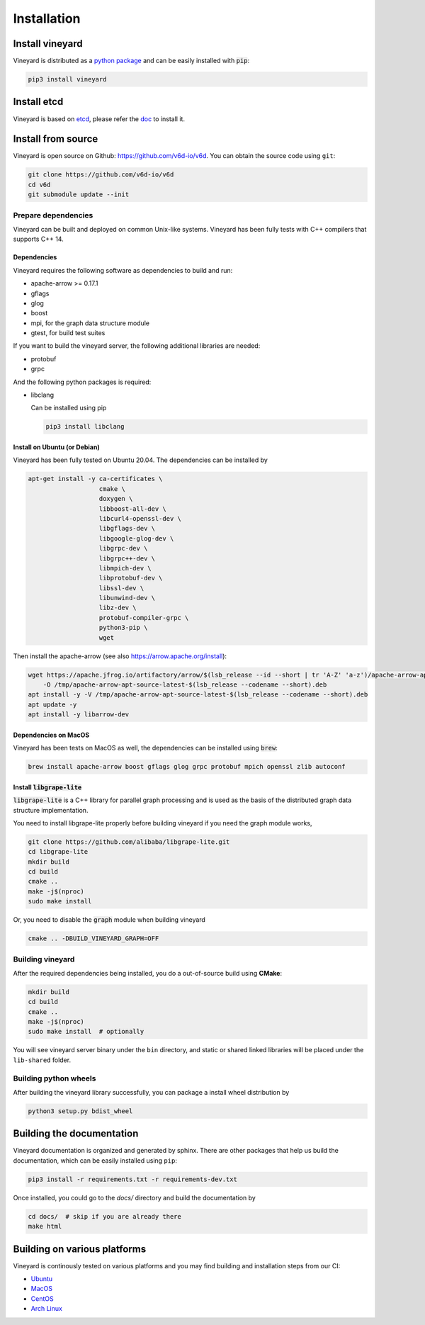 Installation
============

Install vineyard
----------------

Vineyard is distributed as a `python package <https://pypi.org/project/vineyard/>`_
and can be easily installed with :code:`pip`:

.. code:: shell

    pip3 install vineyard

Install etcd
-------------------

Vineyard is based on `etcd <https://etcd.io/>`_, please refer the `doc <https://etcd.io/docs/latest/install/>`_ to install it.

Install from source
-------------------

Vineyard is open source on Github: `https://github.com/v6d-io/v6d <https://github.com/v6d-io/v6d>`_.
You can obtain the source code using ``git``:

.. code:: console

    git clone https://github.com/v6d-io/v6d
    cd v6d
    git submodule update --init

Prepare dependencies
^^^^^^^^^^^^^^^^^^^^

Vineyard can be built and deployed on common Unix-like systems. Vineyard has been
fully tests with C++ compilers that supports C++ 14.

Dependencies
~~~~~~~~~~~~

Vineyard requires the following software as dependencies to build and run:

+ apache-arrow >= 0.17.1
+ gflags
+ glog
+ boost
+ mpi, for the graph data structure module
+ gtest, for build test suites

If you want to build the vineyard server, the following additional libraries are needed:

+ protobuf
+ grpc

And the following python packages is required:

+ libclang

  Can be installed using pip

  .. code:: shell

      pip3 install libclang

Install on Ubuntu (or Debian)
~~~~~~~~~~~~~~~~~~~~~~~~~~~~~

Vineyard has been fully tested on Ubuntu 20.04. The dependencies can be installed by

.. code:: shell

    apt-get install -y ca-certificates \
                       cmake \
                       doxygen \
                       libboost-all-dev \
                       libcurl4-openssl-dev \
                       libgflags-dev \
                       libgoogle-glog-dev \
                       libgrpc-dev \
                       libgrpc++-dev \
                       libmpich-dev \
                       libprotobuf-dev \
                       libssl-dev \
                       libunwind-dev \
                       libz-dev \
                       protobuf-compiler-grpc \
                       python3-pip \
                       wget

Then install the apache-arrow (see also `https://arrow.apache.org/install <https://arrow.apache.org/install/>`_):

.. code:: shell

    wget https://apache.jfrog.io/artifactory/arrow/$(lsb_release --id --short | tr 'A-Z' 'a-z')/apache-arrow-apt-source-latest-$(lsb_release --codename --short).deb \
        -O /tmp/apache-arrow-apt-source-latest-$(lsb_release --codename --short).deb
    apt install -y -V /tmp/apache-arrow-apt-source-latest-$(lsb_release --codename --short).deb
    apt update -y
    apt install -y libarrow-dev

Dependencies on MacOS
~~~~~~~~~~~~~~~~~~~~~

Vineyard has been tests on MacOS as well, the dependencies can be installed using :code:`brew`:

.. code:: shell

    brew install apache-arrow boost gflags glog grpc protobuf mpich openssl zlib autoconf

Install :code:`libgrape-lite`
~~~~~~~~~~~~~~~~~~~~~~~~~~~~~

:code:`libgrape-lite` is a C++ library for parallel graph processing and is used as the basis
of the distributed graph data structure implementation.

You need to install libgrape-lite properly before building vineyard if you need the graph module
works,

.. code:: shell

    git clone https://github.com/alibaba/libgrape-lite.git
    cd libgrape-lite
    mkdir build
    cd build
    cmake ..
    make -j$(nproc)
    sudo make install

Or, you need to disable the :code:`graph` module when building vineyard

.. code:: shell

    cmake .. -DBUILD_VINEYARD_GRAPH=OFF

Building vineyard
^^^^^^^^^^^^^^^^^

After the required dependencies being installed, you do a out-of-source build using **CMake**:

.. code:: shell

    mkdir build
    cd build
    cmake ..
    make -j$(nproc)
    sudo make install  # optionally

You will see vineyard server binary under the ``bin`` directory, and static or shared linked
libraries will be placed under the ``lib-shared`` folder.

Building python wheels
^^^^^^^^^^^^^^^^^^^^^^

After building the vineyard library successfully, you can package a install wheel distribution by

.. code:: shell

    python3 setup.py bdist_wheel

Building the documentation
--------------------------

Vineyard documentation is organized and generated by sphinx. There are other packages that
help us build the documentation, which can be easily installed using ``pip``:

.. code:: shell

    pip3 install -r requirements.txt -r requirements-dev.txt

Once installed, you could go to the `docs/` directory and build the documentation by

.. code:: shell

    cd docs/  # skip if you are already there
    make html

Building on various platforms
-----------------------------

Vineyard is continously tested on various platforms and you may find building and installation steps
from our CI:

- `Ubuntu <https://github.com/v6d-io/v6d/blob/main/.github/workflows/build-compatibility.yml>`_
- `MacOS <https://github.com/v6d-io/v6d/blob/main/.github/workflows/build-compatibility.yml>`_
- `CentOS <https://github.com/v6d-io/v6d/blob/main/.github/workflows/build-centos-latest.yaml>`_
- `Arch Linux <https://github.com/v6d-io/v6d/blob/main/.github/workflows/build-archlinux-latest.yml>`_
